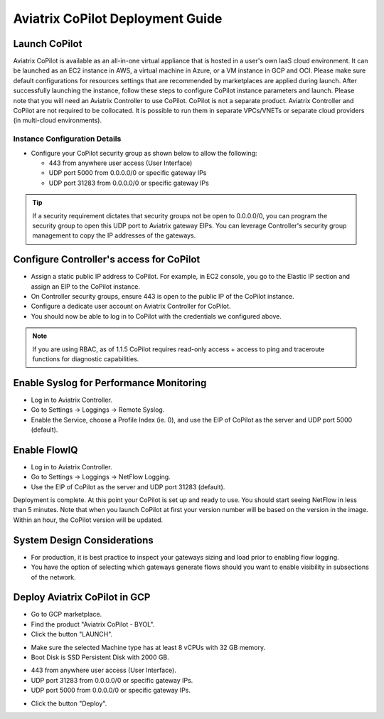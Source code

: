 .. meta::
  :description: Aviatrix Getting Started
  :keywords: CoPilot,visibility


============================================================
Aviatrix CoPilot Deployment Guide
============================================================


Launch CoPilot
==================

Aviatrix CoPilot is available as an all-in-one virtual appliance that is hosted in a user's own IaaS cloud environment. 
It can be launched as an EC2 instance in AWS, a virtual machine in Azure, or a VM instance in GCP and OCI. Please make sure default configurations for resources settings that are recommended by marketplaces are applied during launch.
After successfully launching the instance, follow these steps to configure CoPilot instance parameters and launch. 
Please note that you will need an Aviatrix Controller to use CoPilot. CoPilot is not a separate product. Aviatrix Controller and CoPilot are not required to be collocated. It is possible to run them in separate VPCs/VNETs or separate cloud providers (in multi-cloud environments).


Instance Configuration Details
------------------------------

- Configure your CoPilot security group as shown below to allow the following: 

  - 443 from anywhere user access (User Interface)

  - UDP port 5000 from 0.0.0.0/0 or specific gateway IPs

  - UDP port 31283 from 0.0.0.0/0 or specific gateway IPs 

.. tip::
  If a security requirement dictates that security groups not be open to 0.0.0.0/0, you can program the security group to open this UDP port to Aviatrix gateway EIPs. You can leverage Controller's security group management to copy the IP addresses of the gateways. 

 

Configure Controller's access for CoPilot
=============================================

- Assign a static public IP address to CoPilot. For example, in EC2 console, you go to the Elastic IP section and assign an EIP to the CoPilot instance. 

- On Controller security groups, ensure 443 is open to the public IP of the CoPilot instance.

- Configure a dedicate user account on Aviatrix Controller for CoPilot. 

- You should now be able to log in to CoPilot with the credentials we configured above.

.. note::
  If you are using RBAC, as of 1.1.5 CoPilot requires read-only access + access to ping and traceroute functions for diagnostic capabilities.


Enable Syslog for Performance Monitoring
==============================================

- Log in to Aviatrix Controller. 

- Go to Settings -> Loggings -> Remote Syslog.

- Enable the Service, choose a Profile Index (ie. 0), and use the EIP of CoPilot as the server and UDP port 5000 (default). 


Enable FlowIQ
=================

- Log in to Aviatrix Controller. 

- Go to Settings -> Loggings -> NetFlow Logging.

- Use the EIP of CoPilot as the server and UDP port 31283 (default). 

 
Deployment is complete. At this point your CoPilot is set up and ready to use. You should start seeing NetFlow in less than 5 minutes. Note that when you launch CoPilot at first your version number will be based on the version in the image. Within an hour, the CoPilot version will be updated.

System Design Considerations 
==================================
- For production, it is best practice to inspect your gateways sizing and load prior to enabling flow logging. 
- You have the option of selecting which gateways generate flows should you want to enable visibility in subsections of the network.

Deploy Aviatrix CoPilot in GCP
==============================

- Go to GCP marketplace.

- Find the product "Aviatrix CoPilot - BYOL".

- Click the button "LAUNCH".

|gcp_copilot_1|

- Make sure the selected Machine type has at least 8 vCPUs with 32 GB memory.

- Boot Disk is SSD Persistent Disk with 2000 GB.

|gcp_copilot_2|

- 443 from anywhere user access (User Interface).

- UDP port 31283 from 0.0.0.0/0 or specific gateway IPs.

- UDP port 5000 from 0.0.0.0/0 or specific gateway IPs.

|gcp_copilot_3|

- Click the button "Deploy".

.. |gcp_copilot_1| image:: copilot_getting_started_media/gcp_copilot_1.png
   :scale: 50%
   
.. |gcp_copilot_2| image:: copilot_getting_started_media/gcp_copilot_2.png
   :scale: 50%
   
.. |gcp_copilot_3| image:: copilot_getting_started_media/gcp_copilot_3.png
   :scale: 50%

.. disqus::
